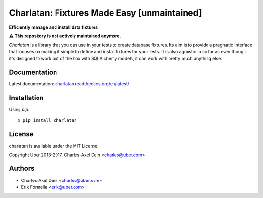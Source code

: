 Charlatan: Fixtures Made Easy [unmaintained]
============================================

**Efficiently manage and install data fixtures**

.. image:: https://travis-ci.org/uber/charlatan.png?branch=master
    :target: https://travis-ci.org/uber/charlatan

.. image:: https://coveralls.io/repos/uber/charlatan/badge.png
  :target: https://coveralls.io/r/uber/charlatan

**⚠️ This repository is not actively maintained anymore.**

`Charlatan` is a library that you can use in your tests to create database
fixtures. Its aim is to provide a pragmatic interface that focuses on making it
simple to define and install fixtures for your tests. It is also agnostic in so
far as even though it's designed to work out of the box with SQLAlchemy models,
it can work with pretty much anything else.

Documentation
-------------

Latest documentation:
`charlatan.readthedocs.org/en/latest/ <https://charlatan.readthedocs.org/en/latest/>`_

Installation
------------

Using `pip`::

    $ pip install charlatan

License
-------

charlatan is available under the MIT License.

Copyright Uber 2013-2017, Charles-Axel Dein <charles@uber.com>

Authors
-------

- Charles-Axel Dein <charles@uber.com>
- Erik Formella <erik@uber.com>
